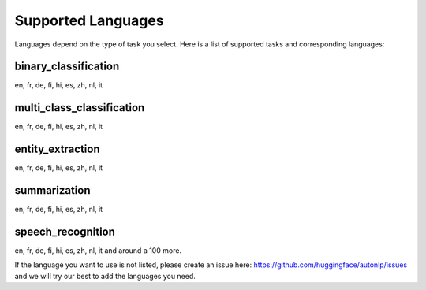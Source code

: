 Supported Languages
===================================

Languages depend on the type of task you select. Here is a list of supported tasks and corresponding languages:

binary_classification
----------------------------------------------------------------------------------------------------

en, fr, de, fi, hi, es, zh, nl, it

multi_class_classification
----------------------------------------------------------------------------------------------------

en, fr, de, fi, hi, es, zh, nl, it

entity_extraction
----------------------------------------------------------------------------------------------------

en, fr, de, fi, hi, es, zh, nl, it

summarization
----------------------------------------------------------------------------------------------------

en, fr, de, fi, hi, es, zh, nl, it


speech_recognition
----------------------------------------------------------------------------------------------------

en, fr, de, fi, hi, es, zh, nl, it and around a 100 more.


If the language you want to use is not listed, please create an issue here: https://github.com/huggingface/autonlp/issues and we will try our best to add the languages you need.

